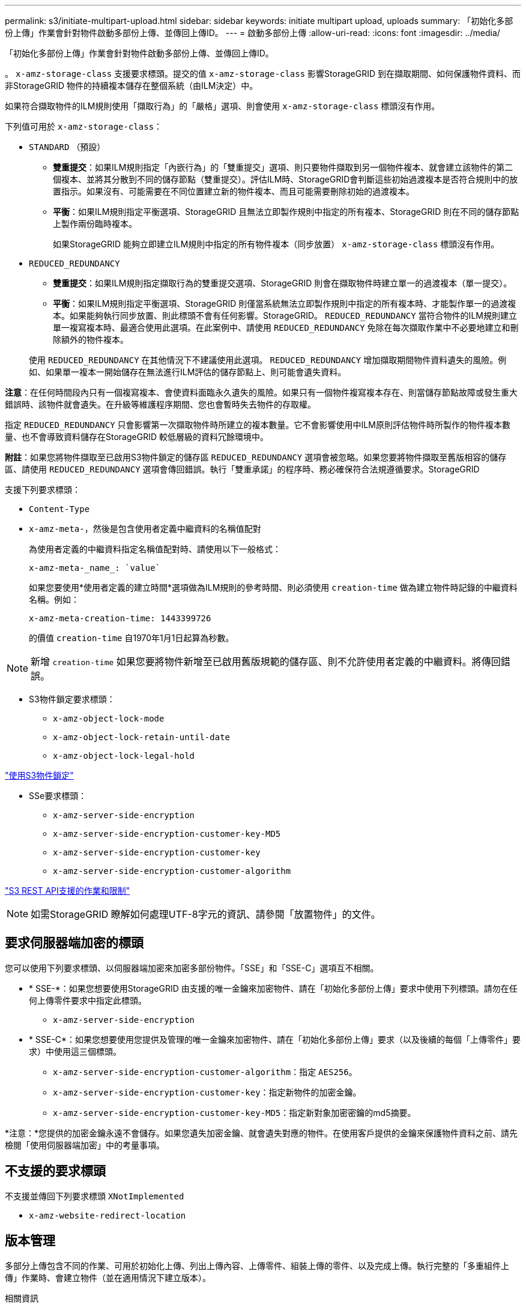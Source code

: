 ---
permalink: s3/initiate-multipart-upload.html 
sidebar: sidebar 
keywords: initiate multipart upload, uploads 
summary: 「初始化多部份上傳」作業會針對物件啟動多部份上傳、並傳回上傳ID。 
---
= 啟動多部份上傳
:allow-uri-read: 
:icons: font
:imagesdir: ../media/


[role="lead"]
「初始化多部份上傳」作業會針對物件啟動多部份上傳、並傳回上傳ID。

。 `x-amz-storage-class` 支援要求標頭。提交的值 `x-amz-storage-class` 影響StorageGRID 到在擷取期間、如何保護物件資料、而非StorageGRID 物件的持續複本儲存在整個系統（由ILM決定）中。

如果符合擷取物件的ILM規則使用「擷取行為」的「嚴格」選項、則會使用 `x-amz-storage-class` 標頭沒有作用。

下列值可用於 `x-amz-storage-class`：

* `STANDARD` （預設）
+
** *雙重提交*：如果ILM規則指定「內嵌行為」的「雙重提交」選項、則只要物件擷取到另一個物件複本、就會建立該物件的第二個複本、並將其分散到不同的儲存節點（雙重提交）。評估ILM時、StorageGRID會判斷這些初始過渡複本是否符合規則中的放置指示。如果沒有、可能需要在不同位置建立新的物件複本、而且可能需要刪除初始的過渡複本。
** *平衡*：如果ILM規則指定平衡選項、StorageGRID 且無法立即製作規則中指定的所有複本、StorageGRID 則在不同的儲存節點上製作兩份臨時複本。
+
如果StorageGRID 能夠立即建立ILM規則中指定的所有物件複本（同步放置） `x-amz-storage-class` 標頭沒有作用。



* `REDUCED_REDUNDANCY`
+
** *雙重提交*：如果ILM規則指定擷取行為的雙重提交選項、StorageGRID 則會在擷取物件時建立單一的過渡複本（單一提交）。
** *平衡*：如果ILM規則指定平衡選項、StorageGRID 則僅當系統無法立即製作規則中指定的所有複本時、才能製作單一的過渡複本。如果能夠執行同步放置、則此標頭不會有任何影響。StorageGRID。 `REDUCED_REDUNDANCY` 當符合物件的ILM規則建立單一複寫複本時、最適合使用此選項。在此案例中、請使用 `REDUCED_REDUNDANCY` 免除在每次擷取作業中不必要地建立和刪除額外的物件複本。


+
使用 `REDUCED_REDUNDANCY` 在其他情況下不建議使用此選項。 `REDUCED_REDUNDANCY` 增加擷取期間物件資料遺失的風險。例如、如果單一複本一開始儲存在無法進行ILM評估的儲存節點上、則可能會遺失資料。



*注意*：在任何時間段內只有一個複寫複本、會使資料面臨永久遺失的風險。如果只有一個物件複寫複本存在、則當儲存節點故障或發生重大錯誤時、該物件就會遺失。在升級等維護程序期間、您也會暫時失去物件的存取權。

指定 `REDUCED_REDUNDANCY` 只會影響第一次擷取物件時所建立的複本數量。它不會影響使用中ILM原則評估物件時所製作的物件複本數量、也不會導致資料儲存在StorageGRID 較低層級的資料冗餘環境中。

*附註*：如果您將物件擷取至已啟用S3物件鎖定的儲存區 `REDUCED_REDUNDANCY` 選項會被忽略。如果您要將物件擷取至舊版相容的儲存區、請使用 `REDUCED_REDUNDANCY` 選項會傳回錯誤。執行「雙重承諾」的程序時、務必確保符合法規遵循要求。StorageGRID

支援下列要求標頭：

* `Content-Type`
* `x-amz-meta-`，然後是包含使用者定義中繼資料的名稱值配對
+
為使用者定義的中繼資料指定名稱值配對時、請使用以下一般格式：

+
[listing]
----
x-amz-meta-_name_: `value`
----
+
如果您要使用*使用者定義的建立時間*選項做為ILM規則的參考時間、則必須使用 `creation-time` 做為建立物件時記錄的中繼資料名稱。例如：

+
[listing]
----
x-amz-meta-creation-time: 1443399726
----
+
的價值 `creation-time` 自1970年1月1日起算為秒數。




NOTE: 新增 `creation-time` 如果您要將物件新增至已啟用舊版規範的儲存區、則不允許使用者定義的中繼資料。將傳回錯誤。

* S3物件鎖定要求標頭：
+
** `x-amz-object-lock-mode`
** `x-amz-object-lock-retain-until-date`
** `x-amz-object-lock-legal-hold`




link:s3-rest-api-supported-operations-and-limitations.html["使用S3物件鎖定"]

* SSe要求標頭：
+
** `x-amz-server-side-encryption`
** `x-amz-server-side-encryption-customer-key-MD5`
** `x-amz-server-side-encryption-customer-key`
** `x-amz-server-side-encryption-customer-algorithm`




link:s3-rest-api-supported-operations-and-limitations.html["S3 REST API支援的作業和限制"]


NOTE: 如需StorageGRID 瞭解如何處理UTF-8字元的資訊、請參閱「放置物件」的文件。



== 要求伺服器端加密的標頭

您可以使用下列要求標頭、以伺服器端加密來加密多部份物件。「SSE」和「SSE-C」選項互不相關。

* * SSE-*：如果您想要使用StorageGRID 由支援的唯一金鑰來加密物件、請在「初始化多部份上傳」要求中使用下列標頭。請勿在任何上傳零件要求中指定此標頭。
+
** `x-amz-server-side-encryption`


* * SSE-C*：如果您想要使用您提供及管理的唯一金鑰來加密物件、請在「初始化多部份上傳」要求（以及後續的每個「上傳零件」要求）中使用這三個標頭。
+
** `x-amz-server-side-encryption-customer-algorithm`：指定 `AES256`。
** `x-amz-server-side-encryption-customer-key`：指定新物件的加密金鑰。
** `x-amz-server-side-encryption-customer-key-MD5`：指定新對象加密密鑰的md5摘要。




*注意：*您提供的加密金鑰永遠不會儲存。如果您遺失加密金鑰、就會遺失對應的物件。在使用客戶提供的金鑰來保護物件資料之前、請先檢閱「使用伺服器端加密」中的考量事項。



== 不支援的要求標頭

不支援並傳回下列要求標頭 `XNotImplemented`

* `x-amz-website-redirect-location`




== 版本管理

多部分上傳包含不同的作業、可用於初始化上傳、列出上傳內容、上傳零件、組裝上傳的零件、以及完成上傳。執行完整的「多重組件上傳」作業時、會建立物件（並在適用情況下建立版本）。

.相關資訊
link:../ilm/index.html["使用ILM管理物件"]

link:s3-rest-api-supported-operations-and-limitations.html["使用伺服器端加密"]

link:put-object.html["放置物件"]
